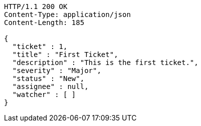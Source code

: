 [source,http,options="nowrap"]
----
HTTP/1.1 200 OK
Content-Type: application/json
Content-Length: 185

{
  "ticket" : 1,
  "title" : "First Ticket",
  "description" : "This is the first ticket.",
  "severity" : "Major",
  "status" : "New",
  "assignee" : null,
  "watcher" : [ ]
}
----